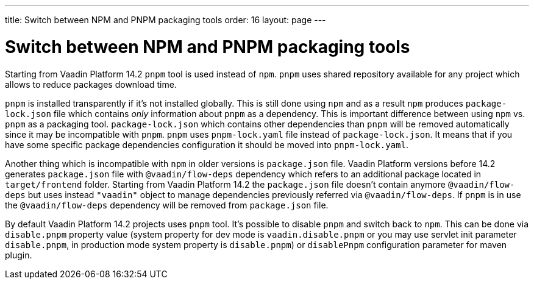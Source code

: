 ---
title: Switch between NPM and PNPM packaging tools
order: 16
layout: page
---

ifdef::env-github[:outfilesuffix: .asciidoc]


= Switch between NPM and PNPM packaging tools

Starting from  Vaadin Platform 14.2 `pnpm` tool is used instead of `npm`.
`pnpm` uses shared repository available for any project which allows to reduce
packages download time.

`pnpm` is installed transparently if it's not installed globally. This is still done 
using `npm` and as a result `npm` produces `package-lock.json` file which contains _only_ 
information about `pnpm` as a dependency. This is important difference between using `npm` vs. 
`pnpm` as a packaging tool. `package-lock.json` which contains other dependencies than 
`pnpm` will be removed automatically since it may be incompatible with `pnpm`. `pnpm` uses `pnpm-lock.yaml` 
file instead of `package-lock.json`. It means that if you have some specific package
dependencies configuration it should be moved into `pnpm-lock.yaml`.

Another thing which is incompatible with `npm` in older versions is `package.json` file.
Vaadin Platform versions before 14.2 generates `package.json` file with `@vaadin/flow-deps` 
dependency which refers to an additional package located in `target/frontend` folder. Starting from 
Vaadin Platform 14.2 the  `package.json` file doesn't contain anymore `@vaadin/flow-deps` 
but uses instead `"vaadin"` object to manage dependencies previously referred via `@vaadin/flow-deps`.
If `pnpm` is in use the `@vaadin/flow-deps` dependency will be removed from `package.json` file.

By default Vaadin Platform 14.2 projects uses `pnpm` tool. It's possible to disable 
`pnpm` and switch back to `npm`. This can be done via `disable.pnpm` property value 
(system property for dev mode is `vaadin.disable.pnpm` or you may use 
servlet init parameter `disable.pnpm`, in production mode system property is `disable.pnpm`)
or `disablePnpm` configuration parameter for maven plugin.
